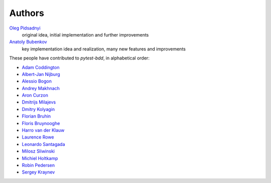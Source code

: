 Authors
=======

`Oleg Pidsadnyi <oleg.pidsadnyi@gmail.com>`_
    original idea, initial implementation and further improvements
`Anatoly Bubenkov <bubenkoff@gmail.com>`_
    key implementation idea and realization, many new features and improvements

These people have contributed to `pytest-bdd`, in alphabetical order:

* `Adam Coddington <me@adamcoddington.net>`_
* `Albert-Jan Nijburg <albertjan@curit.com>`_
* `Alessio Bogon <youtux>`_
* `Andrey Makhnach <andrey.makhnach@gmail.com>`_
* `Aron Curzon <curzona@gmail.com>`_
* `Dmitrijs Milajevs <dimazest@gmail.com>`_
* `Dmitry Kolyagin <pauk-slon>`_
* `Florian Bruhin <me@the-compiler.org>`_
* `Floris Bruynooghe <flub@devork.be>`_
* `Harro van der Klauw <hvdklauw@gmail.com>`_
* `Laurence Rowe <l@lrowe.co.uk>`_
* `Leonardo Santagada <santagada@github.com>`_
* `Milosz Sliwinski <sliwinski-milosz>`_
* `Michiel Holtkamp <github@elfstone.nl>`_
* `Robin Pedersen <ropez@github.com>`_
* `Sergey Kraynev <sergejyit@gmail.com>`_
